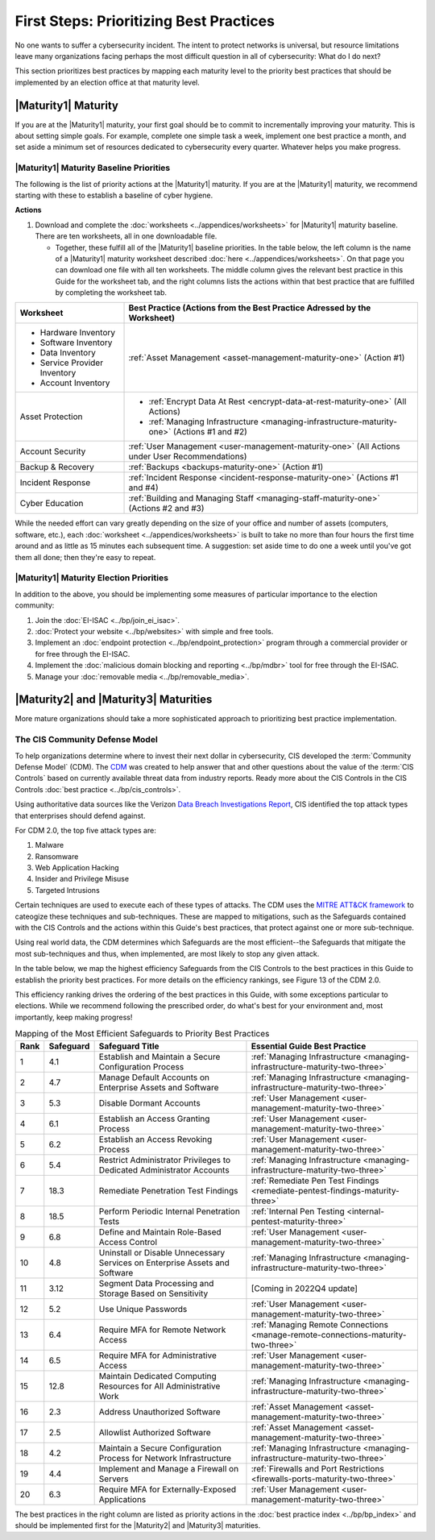..
  created by: mike garcia
  to: provide a map from maturities to best practices. this is a shortcut for all maturities. individual pointers should exist in each maturity and this is a summary of them

First Steps: Prioritizing Best Practices
----------------------------------------

No one wants to suffer a cybersecurity incident. The intent to protect networks is universal, but resource limitations leave many organizations facing perhaps the most difficult question in all of cybersecurity: What do I do next?

This section prioritizes best practices by mapping each maturity level to the priority best practices that should be implemented by an election office at that maturity level.

.. _maturity-mapping-to-bp-maturity-one-description:

|Maturity1| Maturity
********************

If you are at the |Maturity1| maturity, your first goal should be to commit to incrementally improving your maturity. This is about setting simple goals. For example, complete one simple task a week, implement one best practice a month, and set aside a minimum set of resources dedicated to cybersecurity every quarter. Whatever helps you make progress.

.. _maturity-one-maturity-baseline-priorities:

|Maturity1| Maturity Baseline Priorities
^^^^^^^^^^^^^^^^^^^^^^^^^^^^^^^^^^^^^^^^

The following is the list of priority actions at the |Maturity1| maturity. If you are at the |Maturity1| maturity, we recommend starting with these to establish a baseline of cyber hygiene.

**Actions**

1. Download and complete the :doc:`worksheets <../appendices/worksheets>` for |Maturity1| maturity baseline. There are ten worksheets, all in one downloadable file.

   * Together, these fulfill all of the |Maturity1| baseline priorities. In the table below, the left column is the name of a |Maturity1| maturity worksheet described :doc:`here <../appendices/worksheets>`. On that page you can download one file with all ten worksheets. The middle column gives the relevant best practice in this Guide for the worksheet tab, and the right columns lists the actions within that best practice that are fulfilled by completing the worksheet tab. 

+------------------------------+------------------------------------------------------------------------------------------------+
| Worksheet                    | Best Practice (Actions from the Best Practice Adressed by the Worksheet)                       |
+==============================+================================================================================================+
| * Hardware Inventory         |                                                                                                |
| * Software Inventory         |                                                                                                |
| * Data Inventory             | :ref:`Asset Management <asset-management-maturity-one>` (Action #1)                            |
| * Service Provider Inventory |                                                                                                |
| * Account Inventory          |                                                                                                |
+------------------------------+------------------------------------------------------------------------------------------------+
| Asset Protection             | * :ref:`Encrypt Data At Rest <encrypt-data-at-rest-maturity-one>` (All Actions)                |
|                              | * :ref:`Managing Infrastructure <managing-infrastructure-maturity-one>` (Actions #1 and #2)    |
+------------------------------+------------------------------------------------------------------------------------------------+
| Account Security             | :ref:`User Management <user-management-maturity-one>` (All Actions under User Recommendations) |
+------------------------------+------------------------------------------------------------------------------------------------+
| Backup & Recovery            | :ref:`Backups <backups-maturity-one>`  (Action #1)                                             |
+------------------------------+------------------------------------------------------------------------------------------------+
| Incident Response            | :ref:`Incident Response <incident-response-maturity-one>`  (Actions #1 and #4)                 |
+------------------------------+------------------------------------------------------------------------------------------------+
| Cyber Education              | :ref:`Building and Managing Staff <managing-staff-maturity-one>`  (Actions #2 and #3)          |
+------------------------------+------------------------------------------------------------------------------------------------+

While the needed effort can vary greatly depending on the size of your office and number of assets (computers, software, etc.), each :doc:`worksheet <../appendices/worksheets>` is built to take no more than four hours the first time around and as little as 15 minutes each subsequent time. A suggestion: set aside time to do one a week until you've got them all done; then they're easy to repeat.

.. _maturity-one-maturity-election-priorities:

|Maturity1| Maturity Election Priorities
^^^^^^^^^^^^^^^^^^^^^^^^^^^^^^^^^^^^^^^^

In addition to the above, you should be implementing some measures of particular importance to the election community:

1.  Join the :doc:`EI-ISAC <../bp/join_ei_isac>`.
#.  :doc:`Protect your website <../bp/websites>` with simple and free tools.
#.  Implement an :doc:`endpoint protection <../bp/endpoint_protection>` program through a commercial provider or for free through the EI-ISAC.
#.  Implement the :doc:`malicious domain blocking and reporting <../bp/mdbr>` tool for free through the EI-ISAC.
#.  Manage your :doc:`removable media <../bp/removable_media>`.

..
    #. Become a member of the `EI-ISAC’s Peer Support Tool <url>`_ so you can ask questions and find practical guidance from election officials facing the same concerns as you.

.. _maturity-two-and-three-maturity-baseline-priorities:

|Maturity2| and |Maturity3| Maturities
**************************************

More mature organizations should take a more sophisticated approach to prioritizing best practice implementation.

The CIS Community Defense Model
^^^^^^^^^^^^^^^^^^^^^^^^^^^^^^^

To help organizations determine where to invest their next dollar in cybersecurity, CIS developed the :term:`Community Defense Model` (CDM). The `CDM <https://www.cisecurity.org/insights/white-papers/cis-community-defense-model-2-0>`_ was created to help answer that and other questions about the value of the :term:`CIS Controls` based on currently available threat data from industry reports. Ready more about the CIS Controls in the CIS Controls :doc:`best practice <../bp/cis_controls>`.

Using authoritative data sources like the Verizon `Data Breach Investigations Report <https://www.verizon.com/business/resources/reports/dbir/>`_, CIS identified the top attack types that enterprises should defend against. 

For CDM 2.0, the top five attack types are:

#. Malware
#. Ransomware
#. Web Application Hacking
#. Insider and Privilege Misuse
#. Targeted Intrusions 

Certain techniques are used to execute each of these types of attacks. The CDM uses the `MITRE ATT&CK framework <http://attack.mitre.org>`_ to cateogize these techniques and sub-techniques. These are mapped to mitigations, such as the Safeguards contained with the CIS Controls and the actions within this Guide's best practices, that protect against one or more sub-technique.

Using real world data, the CDM determines which Safeguards are the most efficient--the Safeguards that mitigate the most sub-techniques and thus, when implemented, are most likely to stop any given attack. 

In the table below, we map the highest efficiency Safeguards from the CIS Controls to the best practices in this Guide to establish the priority best practices. For more details on the efficiency rankings, see Figure 13 of the CDM 2.0.

This efficiency ranking drives the ordering of the best practices in this Guide, with some exceptions particular to elections. While we recommend following the prescribed order, do what's best for your environment and, most importantly, keep making progress!

.. table:: Mapping of the Most Efficient Safeguards to Priority Best Practices
   :widths: auto

   ====  =========  ===========================================================================  ===============================
   Rank  Safeguard  Safeguard Title                                                              Essential Guide Best Practice
   ====  =========  ===========================================================================  ===============================
   1     4.1        Establish and Maintain a Secure Configuration Process                        :ref:`Managing Infrastructure <managing-infrastructure-maturity-two-three>`
   2     4.7        Manage Default Accounts on Enterprise Assets and Software                    :ref:`Managing Infrastructure <managing-infrastructure-maturity-two-three>`
   3     5.3        Disable Dormant Accounts                                                     :ref:`User Management <user-management-maturity-two-three>`
   4     6.1        Establish an Access Granting Process                                         :ref:`User Management <user-management-maturity-two-three>`
   5     6.2        Establish an Access Revoking Process                                         :ref:`User Management <user-management-maturity-two-three>`
   6     5.4        Restrict Administrator Privileges to Dedicated Administrator Accounts        :ref:`Managing Infrastructure <managing-infrastructure-maturity-two-three>`
   7     18.3       Remediate Penetration Test Findings                                          :ref:`Remediate Pen Test Findings <remediate-pentest-findings-maturity-three>`
   8     18.5       Perform Periodic Internal Penetration Tests                                  :ref:`Internal Pen Testing <internal-pentest-maturity-three>`
   9     6.8        Define and Maintain Role-Based Access Control                                :ref:`User Management <user-management-maturity-two-three>`
   10    4.8        Uninstall or Disable Unnecessary Services on Enterprise Assets and Software  :ref:`Managing Infrastructure <managing-infrastructure-maturity-two-three>`
   11    3.12       Segment Data Processing and Storage Based on Sensitivity                     [Coming in 2022Q4 update]
   12    5.2        Use Unique Passwords                                                         :ref:`User Management <user-management-maturity-two-three>`
   13    6.4        Require MFA for Remote Network Access                                        :ref:`Managing Remote Connections <manage-remote-connections-maturity-two-three>`
   14    6.5        Require MFA for Administrative Access                                        :ref:`User Management <user-management-maturity-two-three>`
   15    12.8       Maintain Dedicated Computing Resources for All Administrative Work           :ref:`Managing Infrastructure <managing-infrastructure-maturity-two-three>`
   16    2.3        Address Unauthorized Software                                                :ref:`Asset Management <asset-management-maturity-two-three>`
   17    2.5        Allowlist Authorized Software                                                :ref:`Asset Management <asset-management-maturity-two-three>`
   18    4.2        Maintain a Secure Configuration Process for Network Infrastructure           :ref:`Managing Infrastructure <managing-infrastructure-maturity-two-three>`
   19    4.4        Implement and Manage a Firewall on Servers                                   :ref:`Firewalls and Port Restrictions <firewalls-ports-maturity-two-three>`
   20    6.3        Require MFA for Externally-Exposed Applications                              :ref:`User Management <user-management-maturity-two-three>`
   ====  =========  ===========================================================================  ===============================
   
The best practices in the right column are listed as priority actions in the :doc:`best practice index <../bp/bp_index>` and should be implemented first for the |Maturity2| and |Maturity3| maturities. 
